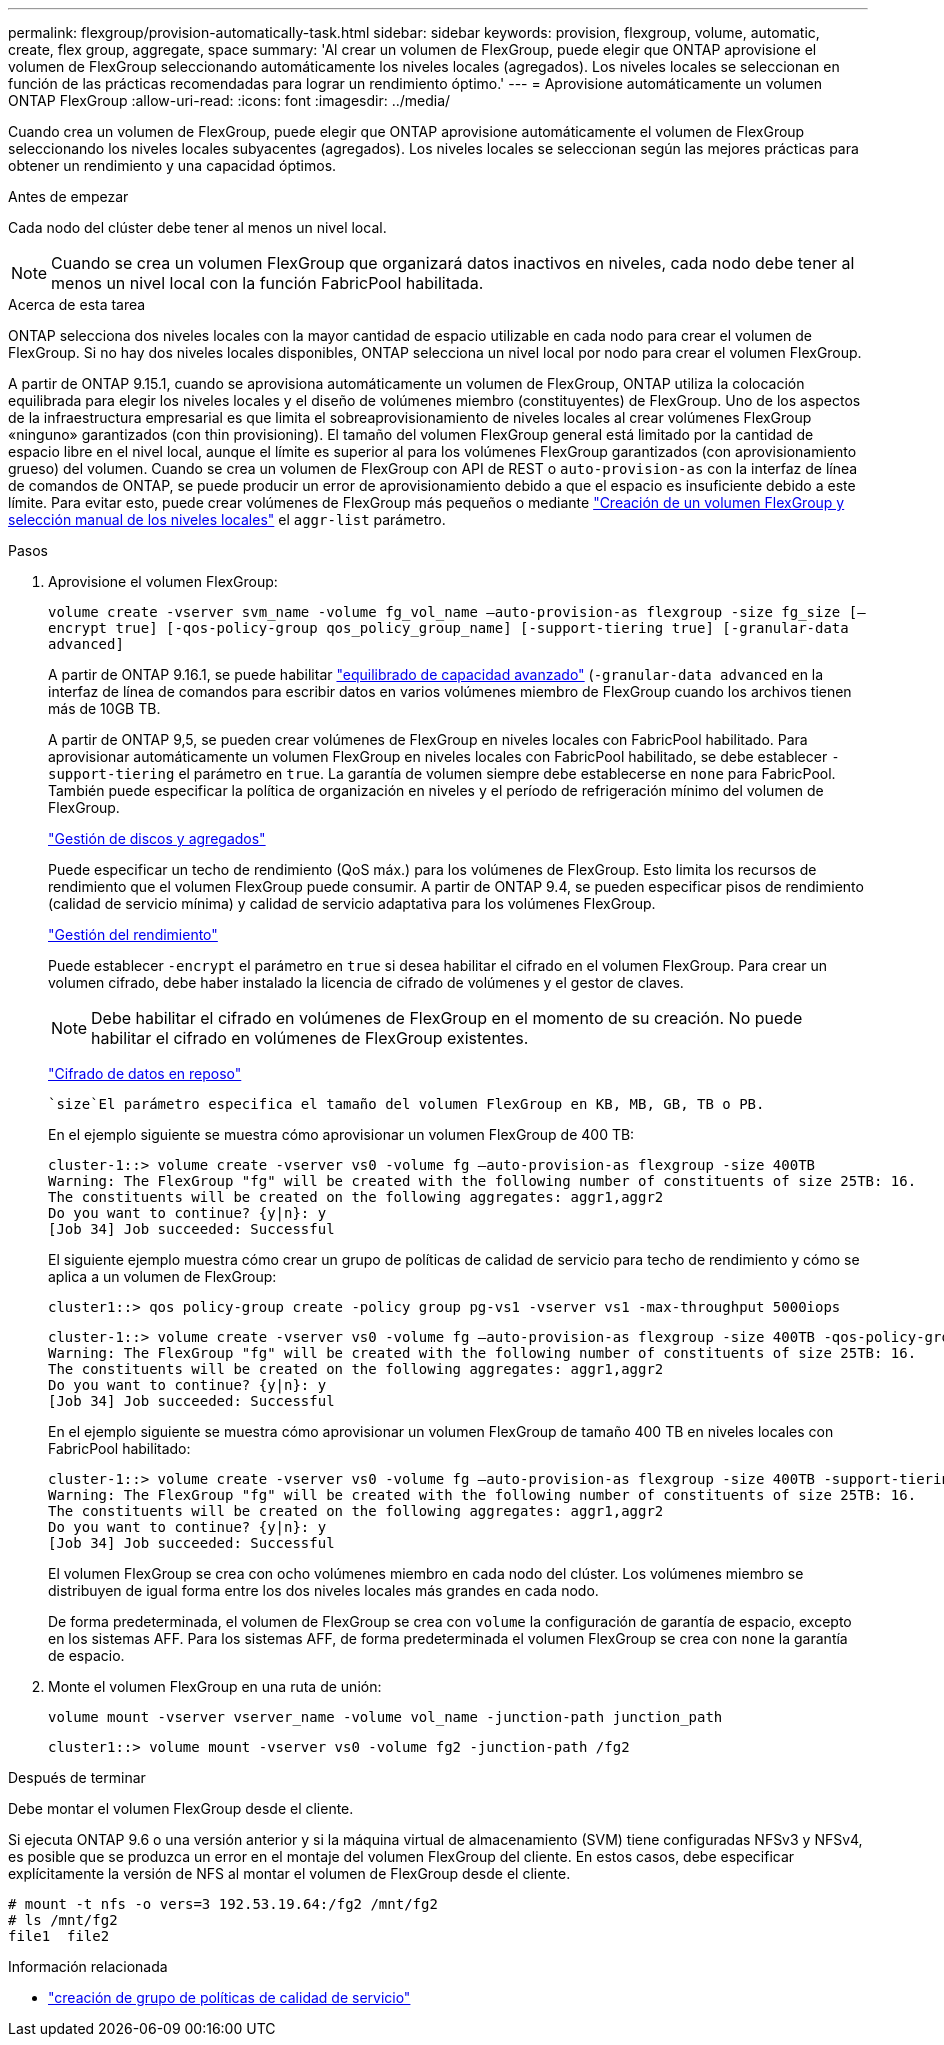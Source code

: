 ---
permalink: flexgroup/provision-automatically-task.html 
sidebar: sidebar 
keywords: provision, flexgroup, volume, automatic, create, flex group, aggregate, space 
summary: 'Al crear un volumen de FlexGroup, puede elegir que ONTAP aprovisione el volumen de FlexGroup seleccionando automáticamente los niveles locales (agregados). Los niveles locales se seleccionan en función de las prácticas recomendadas para lograr un rendimiento óptimo.' 
---
= Aprovisione automáticamente un volumen ONTAP FlexGroup
:allow-uri-read: 
:icons: font
:imagesdir: ../media/


[role="lead"]
Cuando crea un volumen de FlexGroup, puede elegir que ONTAP aprovisione automáticamente el volumen de FlexGroup seleccionando los niveles locales subyacentes (agregados). Los niveles locales se seleccionan según las mejores prácticas para obtener un rendimiento y una capacidad óptimos.

.Antes de empezar
Cada nodo del clúster debe tener al menos un nivel local.

[NOTE]
====
Cuando se crea un volumen FlexGroup que organizará datos inactivos en niveles, cada nodo debe tener al menos un nivel local con la función FabricPool habilitada.

====
.Acerca de esta tarea
ONTAP selecciona dos niveles locales con la mayor cantidad de espacio utilizable en cada nodo para crear el volumen de FlexGroup. Si no hay dos niveles locales disponibles, ONTAP selecciona un nivel local por nodo para crear el volumen FlexGroup.

A partir de ONTAP 9.15.1, cuando se aprovisiona automáticamente un volumen de FlexGroup, ONTAP utiliza la colocación equilibrada para elegir los niveles locales y el diseño de volúmenes miembro (constituyentes) de FlexGroup. Uno de los aspectos de la infraestructura empresarial es que limita el sobreaprovisionamiento de niveles locales al crear volúmenes FlexGroup «ninguno» garantizados (con thin provisioning). El tamaño del volumen FlexGroup general está limitado por la cantidad de espacio libre en el nivel local, aunque el límite es superior al para los volúmenes FlexGroup garantizados (con aprovisionamiento grueso) del volumen. Cuando se crea un volumen de FlexGroup con API de REST o `auto-provision-as` con la interfaz de línea de comandos de ONTAP, se puede producir un error de aprovisionamiento debido a que el espacio es insuficiente debido a este límite. Para evitar esto, puede crear volúmenes de FlexGroup más pequeños o mediante link:create-task.html["Creación de un volumen FlexGroup y selección manual de los niveles locales"] el `aggr-list` parámetro.

.Pasos
. Aprovisione el volumen FlexGroup:
+
`volume create -vserver svm_name -volume fg_vol_name –auto-provision-as flexgroup -size fg_size [–encrypt true] [-qos-policy-group qos_policy_group_name] [-support-tiering true] [-granular-data advanced]`

+
A partir de ONTAP 9.16.1, se puede habilitar link:enable-adv-capacity-flexgroup-task.html["equilibrado de capacidad avanzado"] (`-granular-data advanced` en la interfaz de línea de comandos para escribir datos en varios volúmenes miembro de FlexGroup cuando los archivos tienen más de 10GB TB.

+
A partir de ONTAP 9,5, se pueden crear volúmenes de FlexGroup en niveles locales con FabricPool habilitado. Para aprovisionar automáticamente un volumen FlexGroup en niveles locales con FabricPool habilitado, se debe establecer `-support-tiering` el parámetro en `true`. La garantía de volumen siempre debe establecerse en `none` para FabricPool. También puede especificar la política de organización en niveles y el período de refrigeración mínimo del volumen de FlexGroup.

+
link:../disks-aggregates/index.html["Gestión de discos y agregados"]

+
Puede especificar un techo de rendimiento (QoS máx.) para los volúmenes de FlexGroup. Esto limita los recursos de rendimiento que el volumen FlexGroup puede consumir. A partir de ONTAP 9.4, se pueden especificar pisos de rendimiento (calidad de servicio mínima) y calidad de servicio adaptativa para los volúmenes FlexGroup.

+
link:../performance-admin/index.html["Gestión del rendimiento"]

+
Puede establecer `-encrypt` el parámetro en `true` si desea habilitar el cifrado en el volumen FlexGroup. Para crear un volumen cifrado, debe haber instalado la licencia de cifrado de volúmenes y el gestor de claves.

+

NOTE: Debe habilitar el cifrado en volúmenes de FlexGroup en el momento de su creación. No puede habilitar el cifrado en volúmenes de FlexGroup existentes.

+
link:../encryption-at-rest/index.html["Cifrado de datos en reposo"]

+
 `size`El parámetro especifica el tamaño del volumen FlexGroup en KB, MB, GB, TB o PB.

+
En el ejemplo siguiente se muestra cómo aprovisionar un volumen FlexGroup de 400 TB:

+
[listing]
----
cluster-1::> volume create -vserver vs0 -volume fg –auto-provision-as flexgroup -size 400TB
Warning: The FlexGroup "fg" will be created with the following number of constituents of size 25TB: 16.
The constituents will be created on the following aggregates: aggr1,aggr2
Do you want to continue? {y|n}: y
[Job 34] Job succeeded: Successful
----
+
El siguiente ejemplo muestra cómo crear un grupo de políticas de calidad de servicio para techo de rendimiento y cómo se aplica a un volumen de FlexGroup:

+
[listing]
----
cluster1::> qos policy-group create -policy group pg-vs1 -vserver vs1 -max-throughput 5000iops
----
+
[listing]
----
cluster-1::> volume create -vserver vs0 -volume fg –auto-provision-as flexgroup -size 400TB -qos-policy-group pg-vs1
Warning: The FlexGroup "fg" will be created with the following number of constituents of size 25TB: 16.
The constituents will be created on the following aggregates: aggr1,aggr2
Do you want to continue? {y|n}: y
[Job 34] Job succeeded: Successful
----
+
En el ejemplo siguiente se muestra cómo aprovisionar un volumen FlexGroup de tamaño 400 TB en niveles locales con FabricPool habilitado:

+
[listing]
----
cluster-1::> volume create -vserver vs0 -volume fg –auto-provision-as flexgroup -size 400TB -support-tiering true -tiering-policy auto
Warning: The FlexGroup "fg" will be created with the following number of constituents of size 25TB: 16.
The constituents will be created on the following aggregates: aggr1,aggr2
Do you want to continue? {y|n}: y
[Job 34] Job succeeded: Successful
----
+
El volumen FlexGroup se crea con ocho volúmenes miembro en cada nodo del clúster. Los volúmenes miembro se distribuyen de igual forma entre los dos niveles locales más grandes en cada nodo.

+
De forma predeterminada, el volumen de FlexGroup se crea con `volume` la configuración de garantía de espacio, excepto en los sistemas AFF. Para los sistemas AFF, de forma predeterminada el volumen FlexGroup se crea con `none` la garantía de espacio.

. Monte el volumen FlexGroup en una ruta de unión:
+
`volume mount -vserver vserver_name -volume vol_name -junction-path junction_path`

+
[listing]
----
cluster1::> volume mount -vserver vs0 -volume fg2 -junction-path /fg2
----


.Después de terminar
Debe montar el volumen FlexGroup desde el cliente.

Si ejecuta ONTAP 9.6 o una versión anterior y si la máquina virtual de almacenamiento (SVM) tiene configuradas NFSv3 y NFSv4, es posible que se produzca un error en el montaje del volumen FlexGroup del cliente. En estos casos, debe especificar explícitamente la versión de NFS al montar el volumen de FlexGroup desde el cliente.

[listing]
----
# mount -t nfs -o vers=3 192.53.19.64:/fg2 /mnt/fg2
# ls /mnt/fg2
file1  file2
----
.Información relacionada
* link:https://docs.netapp.com/us-en/ontap-cli/qos-policy-group-create.html["creación de grupo de políticas de calidad de servicio"^]

